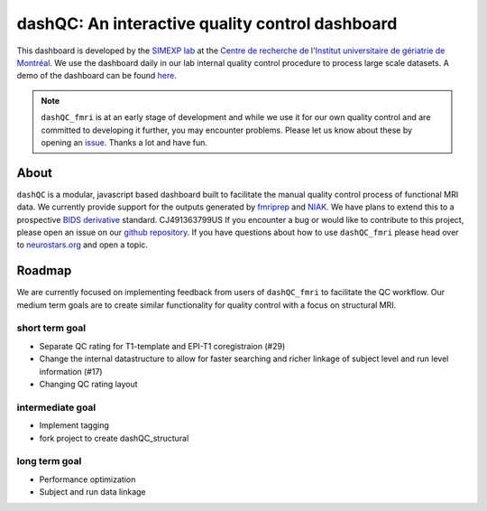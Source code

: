 dashQC: An interactive quality control dashboard
================================================

This dashboard is developed by the `SIMEXP lab <https://simexp.github.io/lab-website/>`_ at the `Centre de recherche de l'Institut universitaire de gériatrie de Montréal <http://www.criugm.qc.ca/>`_. We use the dashboard daily in our lab internal quality control procedure to process large scale datasets. A demo of the dashboard can be found `here <https://dashqc.github.io/>`_.

.. note:: ``dashQC_fmri`` is at an early stage of development and while we use
    it for our own quality control and are committed to developing it further, you may
    encounter problems. Please let us know about these by opening an `issue <https://github.com/SIMEXP/dashQC_fmri/issues>`_.
    Thanks a lot and have fun.

About
-----

.. image:: https://github.com/SIMEXP/dashQC_fmri/raw/master/docs/source/dashQC_workflow.jpg

``dashQC`` is a modular, javascript based dashboard built to facilitate
the manual quality control process of functional MRI data. We currently provide
support for the outputs generated by
`fmriprep <https://fmriprep.readthedocs.io/en/stable/>`_ and
`NIAK <http://niak.simexp-lab.org/>`_. We have plans to extend this to a
prospective `BIDS derivative <http://bids.neuroimaging.io/>`_ standard.
CJ491363799US
If you encounter a bug or would like to contribute to this project, please open
an issue on our `github repository <https://github.com/SIMEXP/dashQC_fmri/issues>`_.
If you have questions about how to use ``dashQC_fmri`` please
head over to `neurostars.org <http://neurostars.org/>`_ and open a topic. 

Roadmap
-------
We are currently focused on implementing feedback from users of ``dashQC_fmri`` to facilitate the QC workflow.
Our medium term goals are to create similar functionality for quality control with a focus on structural MRI.

short term goal
###############
- Separate QC rating for T1-template and EPI-T1 coregistraion (#29)
- Change the internal datastructure to allow for faster searching and richer linkage of subject level and run level information (#17)
- Changing QC rating layout

intermediate goal
#################
- Implement tagging
- fork project to create dashQC_structural

long term goal
##############
- Performance optimization
- Subject and run data linkage
